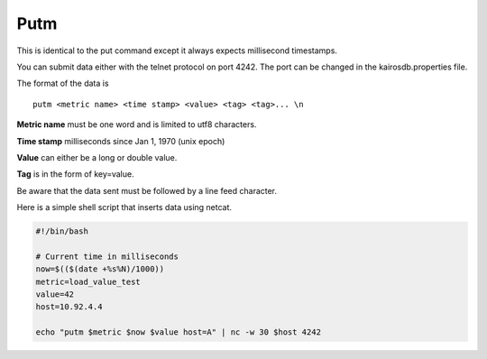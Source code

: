 ====
Putm
====

This is identical to the put command except it always expects millisecond timestamps.

You can submit data either with the telnet protocol on port 4242. The port can be changed in the kairosdb.properties file.

The format of the data is
::

	putm <metric name> <time stamp> <value> <tag> <tag>... \n


**Metric name** must be one word and is limited to utf8 characters.

**Time stamp** milliseconds since Jan 1, 1970 (unix epoch)

**Value** can either be a long or double value.

**Tag** is in the form of key=value.

Be aware that the data sent must be followed by a line feed character.

Here is a simple shell script that inserts data using netcat.

.. code-block:: bash

	#!/bin/bash

	# Current time in milliseconds
	now=$(($(date +%s%N)/1000))
	metric=load_value_test
	value=42
	host=10.92.4.4

	echo "putm $metric $now $value host=A" | nc -w 30 $host 4242
